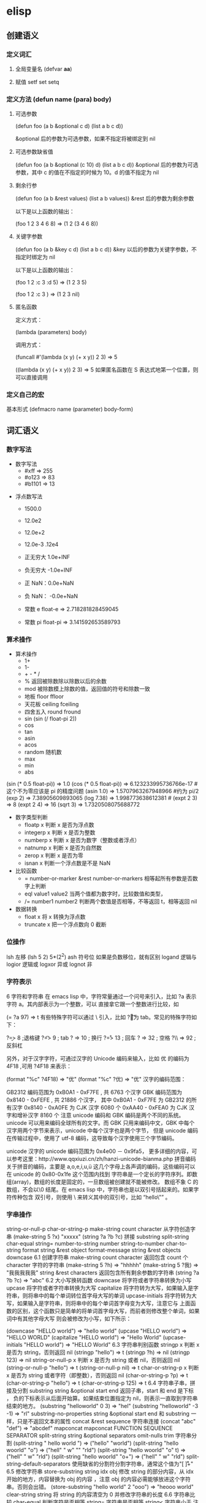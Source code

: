 * elisp
** 创建语义 
*** 定义词汇
**** 全局变量名 (defvar *aa*)
**** 赋值 setf set setq
*** 定义方法 (defun name (para) body)
**** 可选参数
    (defun foo (a b &optional c d) (list a b c d)) 
   
    &optional 后的参数为可选参数，如果不指定将被绑定到 nil
****  可选参数缺省值
    (defun foo (a b &optional (c 10) d) (list a b c d)) &optional 后的参数为可选参数，其中 c 的值在不指定的时候为 10。d 的值不指定为 nil
**** 剩余行参
    (defun foo (a b &rest values) (list a b values)) &rest 后的参数为剩余参数

    以下是以上函数的输出：

    (foo 1 2 3 4 6 8) => (1 2 (3 4 6 8))
**** 关键字参数
    (defun foo (a b &key c d) (list a b c d)) &key 以后的参数为关键字参数，不指定时绑定为 nil

    以下是以上函数的输出：

    (foo 1 2 :c 3 :d 5) => (1 2 3 5)

    (foo 1 2 :c 3 ) => (1 2 3 nil)
**** 匿名函数
     定义方式：

     (lambda (parameters) body)

     调用方式：

     (funcall #'(lambda (x y) (+ x y)) 2 3) => 5

     ((lambda (x y) (+ x y)) 2 3) => 5 如果匿名函数在 S 表达式地第一个位置，则可以直接调用
*** 定义自己的宏
       基本形式
       (defmacro name (parameter) 
           body-form)
** 词汇语义
*** 数字写法 
     - 数字写法    
      - #xff => 255
      - #o123 => 83
      - #b1101 => 13
      
    - 浮点数写法
      - 1500.0
      - 12.0e2 
      - 12.0e+2 

      - 12.0e-3 .12e4 

     - 正无穷大 1.0e+INF 
     - 负无穷大 -1.0e+INF
     - 正 NaN：0.0e+NaN 
     - 负 NaN： -0.0e+NaN

     - 常数 e float-e  => 2.718281828459045
     - 常数 pi float-pi  => 3.141592653589793

*** 算术操作
   - 算术操作
     - 1+
     - 1-
     - + - * /
     - % 返回被除数除以除数以后的余数
     - mod 被除数模上除数的值，返回值的符号和除数一致
     - 地板 floor  ffloor 
     - 天花板 ceiling fceiling
     - 四舍五入 round fround
     - sin (sin (/ float-pi 2))
     - cos
     - tan
     - asin
     - acos
     - random 随机数
     - max
     - min
     - abs

   (sin (* 0.5 float-pi)) => 1.0
   (cos (* 0.5 float-pi)) => 6.123233995736766e-17 #这个不为零应该是 pi 的精度问题
   (asin 1.0) => 1.5707963267948966 #约为 pi/2
   (exp 2) => 7.38905609893065
   (log 7.38) => 1.998773638612381 # 
   (expt 2 3) => 8
   (expt 2 4) => 16
   (sqrt 3) => 1.7320508075688772

   - 数字类型判断
     - floatp x 判断 x 是否为浮点数
     - integerp x 判断 x 是否为整数
     - numberp x 判断 x 是否为数字（整数或者浮点）
     - natnump x 判断 x 是否为自然数
     - zerop x 判断 x 是否为零
     - isnan x 判断一个浮点数是不是 NaN

   - 比较函数
     - = number-or-marker &rest number-or-markers 相等起所有参数是否数字上判断
     - eql value1 value2 当两个值都为数字时，比较数值和类型， 
     - /= number1 number2 判断两个数值是否相等，不等返回 t，相等返回 nil

   - 数据转换
     - float x 将 x 转换为浮点数
     - truncate x 把一个浮点数向 0 截断

*** 位操作 
    lsh 左移 (lsh 5 2)  5*(2^2)
    ash 符号位  如果是负数移位，就有区别
    logand 逻辑与
    logior 逻辑或
    logxor 异或
    lognot 非

*** 字符表示
    6 字符和字符串
在 emacs lisp 中，字符常量通过一个问号来引入，比如 ?a 表示字符 a。其内部表示为一个整数，可以 直接拿它跟一个整数进行比较，如

(= ?a 97) => t
有些特殊字符可以通过 \ 引入，比如 ?\t 即为 tab。常见的特殊字符如下：

?\b => 8 ;退格键
?\t => 9 ; tab
?\n => 10 ; 换行
?\r => 13 ; 回车
?\s => 32 ; 空格
?\\ => 92 ; 反斜杠

另外，对于汉字字符，可通过汉字的 Unicode 编码来输入，比如 优 的编码为 4F18 ,可用 ?\u4F18 来表示：

(format "%c" ?\u4F18) => "优"
(format "%c" ?优) => "优"
汉字的编码范围：

GB2312
编码范围为 0xB0A1 - 0xF7FE , 共 6763 个汉字
GBK
编码范围为 0x8140 - 0xFEFE , 共 21886 个汉字， 其中
0xB0A1 - 0xF7FE 为 GB2312 的所有汉字
0x8140 - 0xA0FE 为 CJK 汉字 6080 个
0xAA40 - 0xFEA0 为 CJK 汉字和增补汉字 8160 个
注意 unicode 编码和 GBK 编码是两个不同的系统。unicode 可以用来编码全球所有的文字。而 GBK 只用来编码中文，GBK 中每个汉字用两个字节来表示，unicode 中每个汉字也是两个字节， 但是 unicode 编码在传输过程中，使用了 utf-8 编码，这导致每个汉字使用三个字节编码。

unicode
汉字的 unicode 编码范围为 0x4e00 － 0x9fa5， 更多详细的内容，可以参考这里：http://www.qqxiuzi.cn/zh/hanzi-unicode-bianma.php
拼音编码
关于拼音的编码，主要是 a,o,e,i,u,ü 这几个字母上各声调的编码，这些编码可以 在 unicode 的 0x80-0x1fe 这个范围内找到
字符串是一个定长的字符序列。即数组(array)，数组的长度是固定的，一旦数组被创建就不能被修改。 数组不象 C 的数组，不会以\0 结尾。在 emacs lisp 中，字符串也是以双引号括起来的。如果字符传种包含 双引号，则使用 \ 来转义其中的双引号，比如 “hello\"” 。

*** 字串操作
    string-or-null-p
    char-or-string-p
    make-string count character  从字符创造字串
    (make-string 5 ?x) "xxxxx"
    (string ?a ?b ?c) 拼接 
    substring
    split-string
    char-equal
    string=
    number-to-string number
    string-to-number
    char-to-string
    format string &rest object
    format-message string &rest objects
    downcase
6.1 创建字符串
make-string count character
返回包含 count 个 character 字符的字符串
(make-string 5 ?h) => "hhhhh"
(make-string 5 ?我) => "我我我我我"
string &rest characters
返回包含所有剩余参数的字符串
(string ?a ?b ?c) => "abc"
6.2 大小写换转函数
downcase
将字符或者字符串转换为小写
upcase
将字符或者字符串转换为大写
capitalize
将字符转为大写，如果输入是字符串，则将串中的每个单词转位首字母大写的单词
upcase-initials
将字符转为大写，如果输入是字符串，则将串中的每个单词首字母变为大写，注意它与
上面函数的区别，这个函数只是简单的将单词首字母大写，而前者则修改整个单词，如果词中有其他字母大写 则会被修改为小写，如下所示：

(downcase "HELLO world") => "hello world"
(upcase "HELLO world") => "HELLO WORLD"
(capitalize "HELLO world") => "Hello World"
(upcase-initials "HELLO world") => "HELLO World"
6.3 字符串判别函数
stringp x
判断 x 是否为 string，否则返回 nil
(stringp "hello") => t
(stringp ?h) => nil
(stringp 123) => nil
string-or-null-p x
判断 x 是否为 string 或者 nil，否则返回 nil
(string-or-null-p "hello") => t
(string-or-null-p nil) => t
char-or-string-p x
判断 x 是否为 string 或者字符（即整数），否则返回 nil
(char-or-string-p ?p) => t
(char-or-string-p "hello") => t
(char-or-string-p 125) => t
6.4 字符串子串，拼接及分割
substring string &optional start end
返回子串，start 和 end 是下标 ， 负的下标表示从后面开始算。如果结束位置指定为 nil，则表示一直取到字符串结束的地方。
(substring "helloworld" 0 3) => "hel"
(substring "helloworld" -3 -1) => "rl"
substring-no-properties string &optional start end
和 substring 一样，只是不返回文本的属性
concat &rest sequence
字符串连接
(concat "abc" "def") => "abcdef"
mapconcat
mapconcat FUNCTION SEQUENCE SEPARATOR
split-string string &optional separators omit-nulls trim
字符串分割
(split-string " hello world  ") => ("hello" "world")
(split-string "hello woorld" "o") => ("hell" " w" "" "rld")
(split-string "hello woorld" "o" t) => ("hell" " w" "rld")
(split-string "hello woorld" "o+") => ("hell" " w" "rld")
split-string-default-separators
使用缺省的分割符分割字符串，通常这个值为"[ \f\t\n\r\v]+"
6.5 修改字符串
store-substring string idx obj
修改 string 的部分内容，从 idx 开始的地方，内容替换为 obj 的内容 ，注意 obj 的内容必需能够放进这个字符串。否则会出错。
(store-substring "hello world" 2 "ooo") => "heooo world"
clear-string string
将 string 的内容清空为 0 并修改字符串的长度
6.6 字符串比较
char-equal
判断字符是否相等
string=
字符串是否相等
string<
字符串小于 注意，没有 string> 操作符
string-prefix-p string1 string2 &optional ignore-case
string2 是否以 string1 开始 ， 可选参数指定是否忽略大小写
string-suffix-p string1 string2 &optional ignore-case
string2 是否以 string1 结束 ， 可选参数指定是否忽略大小写
(char-equal ?a ?b) => nil
(char-equal ?a ?a) => t
(string= "hello" "world") => nil
(string= "hello" "hello") => t
(string< "abc" "acc") => t
(string-prefix-p "abc" "abcd") => t
(string-suffix-p "abc" "abcd") => nil
6.7 字符串和数字之间的转换
number-to-string
将数字转换为字符串,无穷大和 NaN 也可以进行转换，如下所示：
(number-to-string 123) => "123"
(number-to-string 123.0) => "123.0"
(number-to-string -123e12) => "-123000000000000.0"
(number-to-string #xfff) => "4095" ;; 16 进制数转换
(number-to-string float-e) => "2.718281828459045"  ;;e
(number-to-string 1.0e+INF) => "1.0e+INF"
(number-to-string -0.0e+NaN) => "-0.0e+NaN"
string-to-number string &optional base
字符串转换为数字，可指定进制
(string-to-number "123") => 123
(string-to-number "123" 8) => 83  ;;8 进制的 123
(string-to-number "123e4") => 1230000.0
(string-to-number "12 个人") => 12
(string-to-number "有 12 个人") => 0
6.8 字符串格式化
基本函数是 format，和其他语言中的格式化结构差不多，如下所示：

(format "%s，日行%d 里" "千里马" 1000) => "千里马，日行 1000 里"
其中可以使用的格式有：

"%s"	将待格式化对象以打印格式表示，不带双引号
"%S"	将待格式化对象以打印格式表示，带双引号
"%o"	整数的 8 进制表示
"%d"	整数的 10 进制表示
"%x"	整数的 16 进制表示，小写
"%X"	整数的 16 进制表示，大写
"%c"	字符
"%e"	浮点数的指数表示
"%f"	浮点表示
"%g"	浮点表示，选择指数表示和十进制表示中短的一个
"%%"	打印%号
6.9 子串搜索替换
search seq1 seq2
搜索 seq2 中是否有 seq1, 如下所示
(search "world" "Hello world") => 6
(search "World" "Hello world")  => nil
replace seq1 seq2
替换 seq1 中
(replace "hello world" "aaaa") => "aaaao world"
replace-regexp-in-string regexp rep string
将 string 中的所有 regexp 替换成 rep
(replace-regexp-in-string "hello" "goodbye" "helloworld") 
     => "goodbyeworld"
7
*** 列表操作
    consp object
    atom  判断是不是基本元素
    listp
    null
    访问元素
 car
 cdr
 car-safe
 pop 后面只能变量
 nth n list
 nthcdr n list 
 last list n   
 safe-length list

 构建
 (cons 1 '(2))
 append

 修改
 push element listname

 关联列表
      ((pine . cones)
       (oak . acorns)
       (maple . seeds))

 属性列表
*** 列表扩展操作
    sequenceq 是否是序列
    length
    elt sequence index  返回第几个元素, 从 0 开始
    copy-sequence
    reverse sequence
    数组 [ 23 2 3]
    arrayp object 是否数组
    向量 数据类型不同的数组
*** 打印对象
***** 格式化输出 message (无返回)
**** print (返回输出)
*** 加载对象
***** load (load $FILENAME)
***** autoload
***** require
***** 流程
****** 程序段        
      #+BEGIN_SRC lisp
        (progn (print "The first form")
               (print "The second form")
               (print "The third form"))
      #+END_SRC 
     prog2, prog3 的含义就是 返回的参数是哪一个 
****** if
       #+BEGIN_SRC lisp
         (if nil
             (print 'true)
           'very-false)
    #+END_SRC
*** 交互函数,输入输出函数
    #+BEGIN_SRC elisp
      (defun fun()
        " 说明"
        (interactive "p") ;;添加这一段
        (message "xxx")
        )  
    #+END_SRC
**** 交互方式
     (interactive "r")  会将点位所在区域的开始值和结束值作为参量 要选择一个区域，不然取同一个值
     (interactive "BAppend to buffer:") 提示输入缓冲区名字, 得到的值是缓冲区名
*** 分支及循环
**** WHEN
     使 if 后可跟多条语句

     (defmacro when (condition &rest body)
         `(if ,condition (progn ,@body)))
**** COND
     基本使用方式：

     （cond (x (do-x))
         (y (do-y))
         (z (do-z))
         (t (do-default)))
     如果前面条件有满足，执行完就退出 cond 语句。不然，接着往下执行
**** DOLIST 和 DOTIMES
     标准形式：

     (dolist (var list-form) body-form)

     (dolist (x `(1 2 3 4)) (print x))

     已知循环次数时：

     (dotimes (x 4) (print i)) ;打印 0,1,2,3
**** DO
     基本形式：

     (do (var init-form step-form) 
         (end-test-form result-form)
         statements)
     注意，因为可能有多个 var 变量，和 let 中一样，这里的第一个括号中包含的形式要为多个变量的形式。

     一个实例如下：

     (do ((n 0 (1+ n)))
         ((>= n 4))
         (print n))
     9.5 LOOP
     最简单的方式：

     (loop 
         body-form*)
     每次循环执行 body-from，知道用 return 来中止。下面是一个例子

     (let ((n 0)
           (sum 0))
         (loop
	     (when (> n 10)
	         (return))
	     (setf sum (+ sum n))
	     (incf n))
         (format t "sum of 1-10 is: ~A~%" sum))
*** 点对
     在介绍列表之前，先介绍以下点对，点对是有两个元素组成的一个结构，如下所示：

     (cons 1 "hello") => (1 . "hello")
     上面生成的就是一个简单的点对，前一个元素为 1, 后一个元素为字符串"hello"。要取出第一个元素， 使用函数 car， 取出后一个元素，使用函数 cdr（读做“could-er”），如下所示：

     (car (cons 1 "hello")) => 1
     (cdr (cons 1 "hello")) => "hello"
     因为点对的元素仍旧可以为点对，所以点对可以嵌套，如下所示：

     (cons 1 (cons 2 (cons 3 4))) => (1 2 3 . 4)
     (cons 1 (cons 2 (cons 3 nil))) => (1 2 3)
     如果最后一个点对的 cdr 元素不为 nil，则生成的对象叫点列表。 如果最后一个点对的 cdr 元素为 nil，那生成的对象就是下面的列表。它对应于数据结构中的链表。
*** 列表
     如点对部分所述，列表对应于数据结构中的链表。链表的每个元素类型可以不同。

     12.1 列表的构造
     列表的构造方法可以使用点对构造函数 cons，该函数接受两个参数。也可以用 list 直接构造长的列表，这个函数可以接受任意多的参数以构造大的列表。list 可以用 ‘ 来简化，并且 list 也可以嵌套，如下所示：

     (cons 1 (cons 2 (cons 3 nil))) => (1 2 3)

     (list 1 2 3) => (1 2 3)
     (list 1 2 (list 3 4 5)) => (1 2 (3 4 5))
     '(1 2 3) => (1 2 3)
     (list 1 2 '(3 4 5)) => (1 2 (3 4 5))
     其他的列表构造函数：

     make-list length obj
     生成一个长为 length 的列表，每个元素均为 obj
     (make-list 3 "hello") => ("hello" "hello" "hello")
     append &rest sequences
     将剩余的参数连接成一个列表
     (append '(1 2 3) '(4 5)) => (1 2 3 4 5)
     (append '(1 2 3) 4) => (1 2 3 . 4) ;;这里应该用 add-to-list
     (append '(1 2 3) '(4)) => (1 2 3 4)
     copy-tree
     复制点对单元，并且递归复制其指向的其他元素，如果参数不是点对单元，则 简单的返回该参数，因此这个函数和通常意义上的树拷贝概念有些不同
     (copy-tree '(1 2 3)) => (1 2 3)
     (copy-tree 1) => 1
     number-sequence from &optional to sepration
     构造数字序列
     (number-sequence 5) => (5)
     (number-sequence 5 9) => (5 6 7 8 9)
     (number-sequence 5 9 2) => (5 7 9)
     12.2 列表相关的判断
     consp
     判断一个对象是否为点对
     atom
     判断一个对象是否为原子类型
     listp
     判断一个对象是否为点对或空，否则返回 nil，注意它和 consp 的区别，
     nil 是一个列表，但不是点对

     nlistp
     即 not listp
     null
     判断一个对象是否为 nil
     (consp (cons 1 2)) => t
     (listp (cons 1 2)) => t
     (nlistp (cons 1 2)) => nil

     (consp (list 1 2 3)) => t
     (listp '(1 2 3)) => t
     (listp '()) => t
     (null '()) => t
     12.3 列表访问
     car
     访问列表的前一个元素
     cdr
     访问列表的后一个元素 ， 注意列表也是点对单元，它的 car 为当前元素，cdr 为其余的元素。 这一点可以由 cons 构造列表的过程看出来。
     car-safe
     首先判断参数是否为一个点对单元，如果是，则返回 car，否则返回 nil，即
     (car-safe obj) <=> (let ((x obj)) 
	                    (if (consp x)
	                       (car x)
                             nil))
     cdr-safe
     同 car-safe
     以下是 car，cdr 的一些使用实例：

     (car '(1 2 3 4)) => 1
     (cdr '(1 2 3 4)) => (2 3 4)
     (car-safe 1) => nil
     (car-safe '(1 2 3)) => 1
     (cdr-safe 1) => nil
     nth n list
     访问 list 的第 n 个元素，元素个数从 0 开始
     nthcdr n list
     访问 list 的第 n 个 cdr 元素，即调用 cdr n 次的返回值
     (nth 2 '(1 2 3 4 5)) => 3
     (nthcdr 2 '(1 2 3 4 5)) => (3 4 5)
     (nthcdr 4 '(1 2 3 4 5)) => (5)
     (nthcdr 6 '(1 2 3 4 5)) => nil
     last list &optional n
     返回列表的最后一个值，如果 n 不为 nil，则返回最后 n 个元素
     (last '(1 2 3 4 5)) => (5)
     (last '(1 2 3 4 5) 3) => (3 4 5)
     length
     返回一个列表的长度
     safe-length
     返回列表的长度，有时候，遇到环形链表，这个函数不会出现死循环，会返回一个大的值。
     (length '(1 2 3 4)) => 4
     (safe-length '(1 2 3 4)) => 4
     butlast x &optional n
     返回一个列表，该列表不包含 x 的最后一个元素，如果给定 n，则不包含最后 n 个元素。
     nbutlast
     同上，这个函数会直接修改原列表，而不会新建一个原列表的拷贝
     (butlast '(1 2 3 4 5)) => (1 2 3 4)
     (butlast '(1 2 3 4 5) 2) => (1 2 3)
     12.4 列表修改
     setcar cons obj
     修改列表的 car
     (setf *aa* '(1 2 3)) => (1 2 3)
     (setcar *aa* 10) => 10
     *aa*  => (10 2 3)
     setcdr cons obj
     修改列表的 cdr
     (setf *aa* '(1 2 3)) => (1 2 3)
     (setcdr *aa* 10) => 10
     *aa* => (1 . 10)
     (setcdr *aa* '(10 9)) => (10 9)
      *aa*  => (1 10 9)
     pop
     就是通常意义上的 pop，删除原列表的第一个元素，并返回第一个元素
     push element list
     (setf *aa* '(1 2 3 4)) => (1 2 3 4)
     (push 1 *aa*) => (1 1 2 3 4)
     (pop *aa*) => 1
     *aa*  => (1 2 3 4)
     add-to-list symbol element &optional append
     添加一个元素到符号指定的列表，注意这里的第一个参数为 一个符号，而不是一个列表，另外，如果要添加的元素已经存在于列表中，添加将无效。可选参数 append 如果不为 nil，元 会被添加到列表的末尾，否则会被添加到列表的头部，如下所示：
     (setf *aa* '(1 2 3 4)) => (1 2 3 4)
     (add-to-list *aa* 6) ; 类型错误，第一个参数不是符号 
     (add-to-list '*aa* 6) => (6 1 2 3 4)
     (add-to-list '*aa* 4) => (6 1 2 3 4)
     (add-to-list '*aa* 7 t) => (6 1 2 3 4 7)
     *aa* => (6 1 2 3 4 7)
     以上的 add-to-list 并不会把相同的元素添加到列表中，这个行为有些象集合的操作，如果确实需要添加可以使用 nconc， 或者使用 push，如下所示

     (setf *aa* '(1 2 3 4)) => (1 2 3 4)
     (push 1 *aa*) => (1 1 2 3 4)
     (nconc *aa* '(2)) => (1 1 2 3 4 2)
     nconc &rest lists
     这个函数可以将参数中的列表连接起来构成一个列表，与 append 不同的是，这个函数是破坏性的， 它会直接修改 每个 参数的最后一个指针。而 append 是非破坏性的。
     (setf *aa* '(1 2 3)) => (1 2 3)
     (setf *bb* '(4 5)) => (4 5)
     (nconc *aa* *bb* '(6)) => (1 2 3 4 5 6)
     *aa* => (1 2 3 4 5 6)
     *bb*  => (4 5 6)  ;;注意这里的*bb*也被改变了
     (append *bb* '(7 8)) => (4 5 6 7 8)
     *bb* => (4 5 6) ;;*bb*并没有被 append 修改
     列表上的集合操作

     GNU emacs lisp 中没有集合的交并运算函数 union 和 intersection，但是 common lisp 中有这两个函数， 可以通过 cl-lib 来引入相关的函数。

     memq obj list
     测试 obj 是否为 list 的一个成员
     (memq 1 `(1 2 3)) => (1 2 3)
     (memq 1 `(2 3 4)) => nil
     另一个函数 member obj list 和这个函数功能一样。如下所示：

     (member 1 `(1 2 3)) => (1 2 3)
     (member 1 `(2 3 4)) => nil
     delq obj list
     从 list 中删除 obj 返回新的列表，如果 list 中不包含 obj，则返回原列表。注意这个函数的行为，它看起来有些奇怪：
     (delq 1 `(1 2 3 1)) => (2 3)
     (delq 1 `(2 3 4))  => (2 3 4)
     (delq 1 `(1))  => nil
     (delq 1 `()) => nil
     (setf *aa* `(1 2 3 4)) => (1 2 3 4)
     (delq 1 *aa*) => (2 3 4)
     *aa* => (1 2 3 4) ;; 这里是值得注意的地方
     (delq 3 *aa*) => (1 2 4)
     *aa*  => (1 2 4)
     如上所示，delq 会修改列表，并返回一个修改过的列表。当删除的元素是中间某个元素的时候，它会直接修改该元素的前一个指针，让该指针指到它 的下一个元素，这样原列表就被修改了。当被删除的元素是第一个元素的时候，它只是简单的返回由第二个元素开始的一个列表，并不会修改第一个元素 后面的指针，因此，此时直接打印原列表会发现这个列表并没有被修改。所以，在调用 delq 时，最好使用一个新的变量来保存结果列表。否则，自己都会 被绕晕了。

     remq obj list
     同上，这个版本不会修改原来的列表，如下所示：
     (setf *aa* `(1 2 3)) => (1 2 3)
     (remq 2 *aa*) => (1 3)
     *aa* => (1 2 3)
     delete-dups list
     删除列表中的重复元素
     (delete-dups `(1 1 2 3 4 2 1)) => (1 2 3 4)
     12.5 关联列表
     关联列表（Association List）即点对的列表，如下所示：

     `((a . 1) (b . 2) (c . 3)) => ((a . 1) (b . 2) (c . 3))
     对于点对中的元素，不必限制为简单的数据类型，可以是一个列表，这也是一个合法的关联列表

     `((a . 1) (b 2 3 4) (c . 5)) => ((a . 1) (b 2 3 4) (c . 5))
     对于第二个元素，该点对的 car 为 b，cdr 为列表(2 3 4)。对每个点对元素来说，点对的 car 元素称为键，cdr 元素称为该键的值。关联列表通常简称为 alist。

     对于关联列表，由一些专用的函数，如下：

     assoc key alist
     返回关联列表中第一个键为 key 的元素，如下所示
     (assoc 'a `((a . 1) (b . 2))) => (a . 1)
     (assoc 'c `((a . 1) (b . 2))) => nil
     assq 具有同样的功能，它和 aassoc 的区别在于使用的相等运算函数为 eq， 而不是 equal

     rassoc value alist
     返回关联列表中第一个值为 value 的元素，如下所示
     (rassoc 1 `((a . 1) (b . 2)))  => (a . 1)
     (rassoc 3 `((a . 1) (b . 2)))  => nil
     和 assq 一样，也有 rassq 这个函数，简单的实例如下：

     (assq 'a `((a . 1) (b . 2))) => (a . 1)
     (rassq 1 `((a . 1) (b . 2))) => (a . 1)
     assq-delete-all key alist
     删除所有键为 key 的点对
     (assq-delete-all 'a `((a . 1) (b . 2))) => ((b . 2))
     rassq-delete-all value alist
     删除所有值为 value 的点对
     (rassq-delete-all 1 `((a . 1) (b . 2))) => ((b . 2))
     对关联列表的每个点对来说，书写的时候，键和值之间的点不是必需的。比如 ((a 1) (b 2) (c 3)) 也是一个合法的关联列表。

     (setf *aa* '((a 1) (b 2) (c 3))) => ((a 1) (b 2) (c 3))
     ;;利用关联列表的函数对其进行操作
     (assoc 'a *aa*) => (a 1)
     12.6 属性列表
     属性列表（property list）是一对对元素的列表，其表现形式和关联列表略有不同，如下所示：

     `(a 1 b 2 c 3) => (a 1 b 2 c 3)
     `(a 1 b (2 3) c 4) => (a 1 b (2 3) c 4)
     即属性列表中没有明确地把两个元素组合在一起。每对元素的第一个元素叫做属性名字，第二个元素叫做属性的值。上面的 a,b,c 为 属性名，1, 2, 3 和 1,(2 3), 4 为属性值。

     以下是一些操作属性列表的函数

     plist-get plist property
     获取属性列表中的给定属性
     (plist-get `(a 1 b 2 c 3) 'a) => 1
     plist-put plist property value
     设置属性列表中的属性值
     (setf *aa* `(a 1 b 2 c 3)) => (a 1 b 2 c 3)
     ;;添加属性值
     (plist-put *aa* 'd 4) => (a 1 b 2 c 3 d 4)
     *aa*  => (a 1 b 2 c 3 d 4)
     ;;修改属性值
     (plist-put *aa* 'a 10) => (a 10 b 2 c 3 d 4)
     *aa*  => (a 10 b 2 c 3 d 4)
     (plist-put *aa* 'a nil) => (a nil b 2 c 3 d 4)
     由以上实例可知，这个函数可以为属性列表添加和修改属性值。

     plist-member plist property
     判断 plist 中是否含有属性 property
     (setf *aa* `(a 1 b 2)) => (a 1 b 2)
     (plist-member *aa* 'a)  => (a 1 b 2)
     (plist-member *aa* 'c)  => nil
     对于属性列表而言，其属性名字不一定要是字符串，比如'(1 2 3 4)也是一个合法的属性列表。如下所示：

     (plist-get '(1 2 3 4) 1) => 2
     在这里，名为 1 的属性，其值为 2。因此普通的列表和属性列表看起来并没有什么区别，一般的列表也可以当作属性列表来进行处理。

     12.7 序列、数组和向量
     列表和数组都是序列。而数组是固定长度的。emacs lisp 中有四种数组，即字符串 strings，向量 vector，字符表 char-table 和布尔向量。它们之间的关系如下所示：

     序列
     列表
     数组
     strings
     vector
     char-table
     bool-vector
     首先看一些序列函数，这些函数对所有的序列可用：

     sequencep obj
     判断 obj 是否为一个序列
     length sequence
     返回序列的长度
     elt sequence index
     返回序列中序号为 index 的元素，需要从 0 开始
     (elt `(1 2 3) 2) => 3
     函数 seq-elt 也具有同样的功能。

     copy-sequence sequence
     序列拷贝
     reverse sequence
     新建一个序列，其元素的顺序是原序列的逆序，原序列保持不变。char-table 不适用
     nreverse sequence
     将一个序列逆序排列，它会修改原序列
     (nreverse `(1 2 3 4)) => (4 3 2 1)
     sort sequence predicate
     对序列进行排序，这个函数会直接修改原列表
     (sort `(1 3 5 2) '<) => (1 2 3 5)
     数组

     有四种类型的数组，其中向量和字母表（char-table）可以保存任何类型的数据，字符串只能保存字符，布尔向量只能保存布尔值。 数组的长度是固定的。相关的函数如下：

     arrayp obj
     判断 obj 是否为数组
     (arrayp [1 2]) => t
     (arrayp 1) => nil
     aref array index
     返回数组的序号为 index 的元素
     (aref [1 2 3 4] 2)  => 3
     aset array index obj
     将数组序号为 index 的元素的值设为 obj
     (setf *aa* [1 2 3 4]) => [1 2 3 4]
     (aset *aa* 2 "hello") => "hello"
     *aa*  => [1 2 "hello" 4]
     fillarray array obj
     将 array 的元素都设为 obj
     (setf *aa* [1 2 3 4]) => [1 2 3 4]
     (fillarray *aa* 0) => [0 0 0 0]
     *aa*  => [0 0 0 0]
     向量

     向量是泛化的数组。其元素可以为任意的 lisp 对象。 如下所示：

     (setf *aa* [1 two 'three '(1 2 3)]) => [1 two (quote three) (quote (1 2 3))]
     可用的向量函数如下：

     vectorp obj
     判断 obj 是否为向量
     (vectorp "hello") => nil
     (arrayp "hello") => t
     (vectorp ["hello"]) => t
     vector &rest obj
     将所有的参数组成一个向量
     (vector 1 2 "hello" [1 2]) => [1 2 "hello" [1 2]]
     make-vector length obj
     创建一个长度为 length 的向量，向量的每个元素为 obj
     vconcat &rest seq
     将参数中的序列合并成一个新的向量
     (setf *aa* `(1 2 3)) => (1 2 3)
     (setf *bb* `(4 5 6)) => (4 5 6)
     (vconcat *aa* *bb*) => [1 2 3 4 5 6]
     字母表

     布尔向量
*** 哈希表
     哈希表和属性列表关联列表有些相似，但是哈希表对于大的表，其访问速度要快。另外
     哈希表中的元素 是无序的。

     make-hash-table &rest keyword-args
     创建一个哈希表
    
     hash-table-p obj
     判断 obj 是否为一个哈希表
    
     hash-table-count table
     返回哈希表中元素的个数
    
     gethash key table &optional default
     访问哈希表中键值为可 key 的元素
    
     puthash key value table
     在哈希表中添加一个键值对
     remhash key table
     删除哈希表中键为 key 的元素，如果不存在这个元素，则什么事也不做
     clrhash table
     清空哈希表
     maphash function table
     对哈希表中的每个元素执行函数 function，该函数接受两个参数， 即 key 和 value
     (setf *aa* (make-hash-table))
     (puthash 'a 1 *aa*) => 1
     (puthash 'b 2 *aa*) => 2
     (hash-table-count *aa*) => 2
     (gethash 'a *aa*) => 1
     (gethash 'c *aa*) => nil
     (remhash 'a *aa*) => nil
     (gethash 'a *aa*) => nil
     (clrhash *aa*)
*** 高阶函数
**** apply
      一个函数在定义以后，可以使用 function 获得函数，或者使用#'来获得函数本身，如下所示

      (defun foo (x) (* x 2))
      (function foo)和#'foo 都可以获得 foo 函数本身，得到它以后，就可以调用它，调用方法是使用 funcall 或者 apply

      事实上 (foo 1 2 3) === (funcall #'foo 1 2 3) ， 在已知被调用函数参数的时候，使用 funcall，funcall 的第一个参数是一个函数，其后为要传给函数的参数

      apply 的第一个参数是函数，其后是一个列表。它将函数应用在列表的值上。在有多个参数的情况下，只需要最后一个参数是列表就可以了。

      (apply #'plot #'exp list-data) 这个调用中，apply 将调用'plot，其第一个参数是一个函数'exp，最后的 lisp-data 是一个列表，假设 list-data 的内容为(list 1 2 3 4)，那么实际的调用将成为

      (plot #'exp 1) (plot #'exp 2) (plot #'exp 3) (plot #'exp 4)
**** map 系列函数
      map 系列的函数可以将函数分别作用在序列的所有元素之上。

      mapcar function sequence
      将函数 function 作用于序列 sequence 之上。并用一个序列收集计算的结果，其中的序列可以为列表，向量或者字符串。
      (mapcar #'1+ `(1 2 3)) => (2 3 4)
      (mapcar #'1+ [1 2 3]) => (2 3 4)
      mapc function sequence
      功能同 mapcar，不过这个函数并不将计算的结果收集到一个列表中。它的返回值为作为参数的序列，如下所示：
      (mapc #'1+ `(1 2 3)) => (1 2 3)
      (mapc #'1+ [1 2 3]) => [1 2 3]
      maphash function hash
      对哈希表 hash 的的每个键值对调用函数 function，这个函数总是返回 nil。
      (setf *aa* (make-hash-table))
      (puthash :a 1 *aa*) => 1
      (puthash :b 2 *aa*) => 2
      (puthash :c 3 *aa*) => 3
      (maphash #'(lambda (k v) (print (format "%s -> %d" k v))) *aa*)
      ;;以下为输出
      ":a -> 1"
      ":b -> 2"
      ":c -> 3"
      ;;输出结束
**** reduce 函数
       reduce 函数的声明是这样的：

       reduce function seq [keyword value] …
       其中的 function 函数为两个参数的函数，seq 为需要处理的序列。后面可用的关键字参数有
       :start， :end， :from-end， :initial-value， :key。 指定的两参数函数将一次作用于 seq 上，最后得到一个返回值。 其中各关键字参数的意义如下：

       :start
       从序列的哪个位置开始处理
       :end
       处理在序列的哪个位置结束
       :from-end
       是否从序列尾部开始处理， 布尔值
       :initial-value
       处理开始之前的初始值
       :key
       ???
       (reduce #'+ [1 2 3 4]) => 10
       (reduce #'+ [1 2 3 4] :start 1) => 9
       (reduce #'+ [1 2 3 4] :start 1 :end 2) => 2
       (reduce #'+ [1 2 3 4] :start 1 :end 2 :initial-value 10) => 12
       14.4 remove 系列函数
       remove 系列函数也是作用于序列上的函数，用于在序列中删除满足某些条件的函数

       remove elt seq
       删除序列 seq 中值为 elt 的元素，返回一个序列
       (remove 2 `(1 2 3 4)) => (1 3 4)
       remove-if function seq [keyword value]
       删除 seq 中满足条件 function 的元素，支持的关键字参数有 :key ,
       :count , :start , :end , :from-end。 这个函数是非破坏性的，不会修改参数序列。 其中

       :count
       指定需要删除的元素的个数，不会删除更多的满足条件的元素
       :start
       从序列的哪个位置开始处理
       :end
       处理在序列的哪个位置结束
       :from-end
       是否从序列尾部开始处理
       :key
       ???
       (remove-if #'oddp `(1 2 3 4 5 6)) => (2 4 6) 
       (remove-if #'oddp `(1 2 3 4 5 6) :count 2) => (2 4 5 6)
       (remove-if #'oddp `(1 2 3 4 5 6) :count 2 :from-end t) => (1 2 4 6)
       remove-if-not function seq [keyword value]
       同函数 remove-if，意义很明显，就是删除不满足条件 function 的元素， 关键字的意义亦同。
       remove-duplicates seq [keyword value]
       删除序列中的重复元素，支持的关键字参数有
       :test
       :test-not
       :key
       :start
       :end
       :from-end
*** 动态变量及绑定
       (let ((a 1) 
              (b 2) 
              (c 3)) 
          (+ a b c))

       (let* ((a 1) 
              (b (+ a 2)) 
              (c (+ b 3))) 
          (+ a b c))
       let 和 let* 的区别是，let* 中可以使用前面已绑定的值，注意这里的 let 的语法，后面的括号中是一个列表，即使只有一个赋值，也要写成 (let ((a 2)) (format t "~A" a)) 这样的形式，如果写成 (let (a 2) (format t "~A" a)) 是不可以的。
** 语义库
*** 编辑器库函数
    buffer-name
    buffer-file-name
    switch-to-buffer
    point
    point-min
    point-max
    buffer-size
    goto-char 
    push-mark
    beginning-of-buffer
    mark-whole-buffer
    append-to-buffer
    copy-to-buffer
*** 文件
**** 读文件
      读取每一行并打印

      (with-open-file (stream "./aa.txt")
          (loop 
	      (let ((line (read-line stream nil)))
	          (cond 
		      (line (format t "~A~%" line))
		      (t (return))))))
      可以把以上的部分写成一个宏，此宏对每行调用给定的函数，调用方式可为 (do-file-lines filename &body)
****  写文件
      (with-open-file (stream "./bb.txt" :direction :output :if-exists :supersede)
          (format stream "some text"))
*** 正则表达式
      正则表达式要使用 cl-ppcre 包，参考文档：http://weitz.de/cl-ppcre/，在使用之
      前需要加载这个库，方法是

      (ql:quickload "cl-ppcre")
**** 抽取
      (cl-ppcre:scan-to-strings "[^b]*b" "aaabd")
      =>
      "aaab"
      #()

      (cl-ppcre:scan-to-strings "([^b])*b" "aaabd")
      =>
      "aaab"
      #("a")

      ;匹配以后进行绑定
      (cl-ppcre:register-groups-bind (first second third) 
          ("(a+)(b+)(c+)" "aabbbbccccc")
          (list first second third))
      =>
      ("aa" "bbbb" "ccccc")


      ;如果不匹配，则将返回 nil，后面的 list 语句不会执行
      (cl-ppcre:register-groups-bind (first second third) 
          ("(a+)(b+)(c+)" "aabbbbddddd")
          (list first second third))
****  18.2 替换
      (cl-ppcre:regex-replace "fo+" "foo bar" "frob")
      =>"frob bar"

      (cl-ppcre:regex-replace-all "fo+" "foo bar" "frob")
      =>"frob bar"
****  拆分
      (cl-ppcre:split "\\s+" "foo bar baz frob")
      =>("foo" "bar" "baz" "frob")

* demo
** 插入当前时间
   #+begin_src lisp
     (defun insert-current-time ()
       (interactive)
       (insert (format-time-string "%Y-%m-%d %H:%M:%S" (current-time))))
   #+end_src
